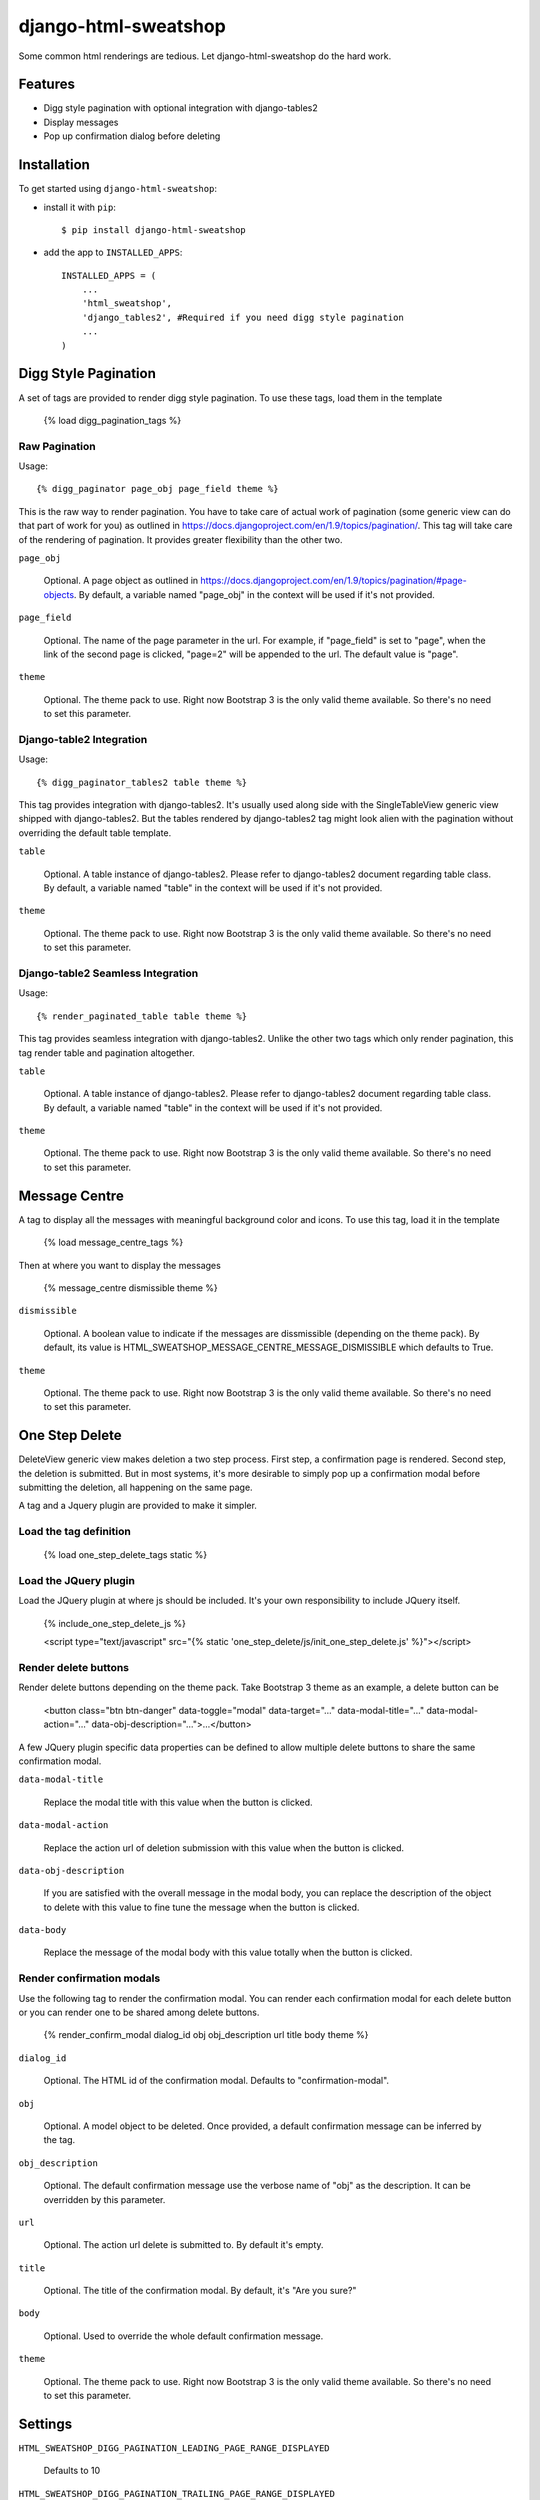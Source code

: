 =====================
django-html-sweatshop
=====================

Some common html renderings are tedious. Let django-html-sweatshop do the hard work.

Features
========

- Digg style pagination with optional integration with django-tables2

- Display messages

- Pop up confirmation dialog before deleting

Installation
============

To get started using ``django-html-sweatshop``:

- install it with ``pip``::

    $ pip install django-html-sweatshop

- add the app to ``INSTALLED_APPS``::

    INSTALLED_APPS = (
        ...
        'html_sweatshop',
    	'django_tables2', #Required if you need digg style pagination
        ...
    )

Digg Style Pagination
=====================

A set of tags are provided to render digg style pagination. To use these tags, load them in the template

	{% load digg_pagination_tags %}

Raw Pagination
--------------

Usage::

	{% digg_paginator page_obj page_field theme %}

This is the raw way to render pagination. You have to take care of actual work of pagination (some generic view can do that part of work for you) as outlined in https://docs.djangoproject.com/en/1.9/topics/pagination/. This tag will take care of the rendering of pagination. It provides greater flexibility than the other two.

``page_obj``

	Optional. A page object as outlined in https://docs.djangoproject.com/en/1.9/topics/pagination/#page-objects. By default, a variable named "page_obj" in the context will be used if it's not provided.

``page_field``

	Optional. The name of the page parameter in the url. For example, if "page_field" is set to "page", when the link of the second page is clicked, "page=2" will be appended to the url. The default value is "page".

``theme``

	Optional. The theme pack to use. Right now Bootstrap 3 is the only valid theme available. So there's no need to set this parameter.

Django-table2 Integration
------------------------------

Usage::

	{% digg_paginator_tables2 table theme %}

This tag provides integration with django-tables2. It's usually used along side with the SingleTableView generic view shipped with django-tables2. But the tables rendered by django-tables2 tag might look alien with the pagination without overriding the default table template.

``table``

	Optional. A table instance of django-tables2. Please refer to django-tables2 document regarding table class. By default, a variable named "table" in the context will be used if it's not provided.

``theme``

	Optional. The theme pack to use. Right now Bootstrap 3 is the only valid theme available. So there's no need to set this parameter.

Django-table2 Seamless Integration
----------------------------------

Usage::

	{% render_paginated_table table theme %}

This tag provides seamless integration with django-tables2. Unlike the other two tags which only render pagination, this tag render table and pagination altogether.

``table``

	Optional. A table instance of django-tables2. Please refer to django-tables2 document regarding table class. By default, a variable named "table" in the context will be used if it's not provided.

``theme``

	Optional. The theme pack to use. Right now Bootstrap 3 is the only valid theme available. So there's no need to set this parameter.

Message Centre
==============

A tag to display all the messages with meaningful background color and icons. To use this tag, load it in the template

	{% load message_centre_tags %}

Then at where you want to display the messages

	{% message_centre dismissible theme %}

``dismissible``

	Optional. A boolean value to indicate if the messages are dissmissible (depending on the theme pack). By default, its value is HTML_SWEATSHOP_MESSAGE_CENTRE_MESSAGE_DISMISSIBLE which defaults to True.

``theme``

	Optional. The theme pack to use. Right now Bootstrap 3 is the only valid theme available. So there's no need to set this parameter.

One Step Delete
===============

DeleteView generic view makes deletion a two step process. First step, a confirmation page is rendered. Second step, the deletion is submitted. But in most systems, it's more desirable to simply pop up a confirmation modal before submitting the deletion, all happening on the same page.

A tag and a Jquery plugin are provided to make it simpler.

Load the tag definition
-----------------------

	{% load one_step_delete_tags static %}

Load the JQuery plugin
----------------------

Load the JQuery plugin at where js should be included. It's your own responsibility to include JQuery itself.

	{% include_one_step_delete_js %}
	
	<script type="text/javascript" src="{% static 'one_step_delete/js/init_one_step_delete.js' %}"></script>

Render delete buttons
---------------------

Render delete buttons depending on the theme pack. Take Bootstrap 3 theme as an example, a delete button can be

	<button class="btn btn-danger" data-toggle="modal" data-target="..." data-modal-title="..." data-modal-action="..." data-obj-description="...">...</button>

A few JQuery plugin specific data properties can be defined to allow multiple delete buttons to share the same confirmation modal.

``data-modal-title``

	Replace the modal title with this value when the button is clicked.

``data-modal-action``

	Replace the action url of deletion submission with this value when the button is clicked.

``data-obj-description``

	If you are satisfied with the overall message in the modal body, you can replace the description of the object to delete with this value to fine tune the message when the button is clicked. 

``data-body``

	Replace the message of the modal body with this value totally when the button is clicked.

Render confirmation modals
--------------------------

Use the following tag to render the confirmation modal. You can render each confirmation modal for each delete button or you can render one to be shared among delete buttons.

	{% render_confirm_modal dialog_id obj obj_description url title body theme %}

``dialog_id``

	Optional. The HTML id of the confirmation modal. Defaults to "confirmation-modal".

``obj``

	Optional. A model object to be deleted. Once provided, a default confirmation message can be inferred by the tag.

``obj_description``

	Optional. The default confirmation message use the verbose name of "obj" as the description. It can be overridden by this parameter.

``url``

	Optional. The action url delete is submitted to. By default it's empty.

``title``

	Optional. The title of the confirmation modal. By default, it's "Are you sure?"

``body``

	Optional. Used to override the whole default confirmation message.

``theme``

	Optional. The theme pack to use. Right now Bootstrap 3 is the only valid theme available. So there's no need to set this parameter.

Settings
========

``HTML_SWEATSHOP_DIGG_PAGINATION_LEADING_PAGE_RANGE_DISPLAYED``

	Defaults to 10

``HTML_SWEATSHOP_DIGG_PAGINATION_TRAILING_PAGE_RANGE_DISPLAYED``

	Defaults to 10

``HTML_SWEATSHOP_DIGG_PAGINATION_NUM_PAGES_OUTSIDE_RANGE``

	Defaults to 2

``HTML_SWEATSHOP_DIGG_PAGINATION_LEADING_PAGE_RANGE``

	Defaults to 8

``HTML_SWEATSHOP_DIGG_PAGINATION_TRAILING_PAGE_RANGE``

	Defaults to 8

``HTML_SWEATSHOP_DIGG_PAGINATION_ADJACENT_PAGES``

	Defaults to 4

``HTML_SWEATSHOP_THEME``

	The theme pack to use. Defauls to 'bootstrap3'

``HTML_SWEATSHOP_MESSAGE_CENTRE_MESSAGE_DISMISSIBLE``

	If the messages are dimissible. Defaults to True

Demo
====

Checkout the source codes. Inside the source codes folder, run the following commands:

	mkvirtualenv demo
	
	pip install -r requirements.txt
	
	python manage.py runserver

How to contribute
=================

Fork the project and submit pull requests. Need more theme packs.